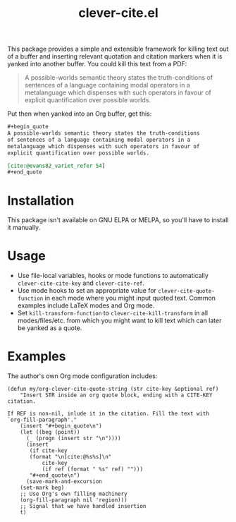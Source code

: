 #+title: clever-cite.el

This package provides a simple and extensible framework for killing
text out of a buffer and inserting relevant quotation and citation
markers when it is yanked into another buffer. You could kill this
text from a PDF:

#+begin_quote
A possible-worlds semantic theory states the truth-conditions
of sentences of a language containing modal operators in a
metalanguage which dispenses with such operators in favour of
explicit quantification over possible worlds.
#+end_quote

Put then when yanked into an Org buffer, get this:

#+begin_src org
,#+begin_quote
A possible-worlds semantic theory states the truth-conditions
of sentences of a language containing modal operators in a
metalanguage which dispenses with such operators in favour of
explicit quantification over possible worlds.

[cite:@evans82_variet_refer 54]
,#+end_quote
#+end_src

* Installation
This package isn't available on GNU ELPA or MELPA, so you'll have to
install it manually.

* Usage
- Use file-local variables, hooks or mode functions to automatically
  ~clever-cite-cite-key~ and ~clever-cite-ref~.
- Use mode hooks to set an appropriate value for
  ~clever-cite-quote-function~ in each mode where you might input
  quoted text. Common examples include LaTeX modes and Org mode.
- Set ~kill-transform-function~ to ~clever-cite-kill-transform~ in all
  modes/files/etc. from which you might want to kill text which can
  later be yanked as a quote.

* Examples
The author's own Org mode configuration includes:

#+begin_src elisp
(defun my/org-clever-cite-quote-string (str cite-key &optional ref)
    "Insert STR inside an org quote block, ending with a CITE-KEY citation.

If REF is non-nil, inlude it in the citation. Fill the text with
`org-fill-paragraph'."
    (insert "#+begin_quote\n")
    (let ((beg (point))
	  (_ (progn (insert str "\n"))))
      (insert
       (if cite-key
	   (format "\n[cite:@%s%s]\n"
		   cite-key
		   (if ref (format " %s" ref) "")))
       "#+end_quote\n")
      (save-mark-and-excursion
	(set-mark beg)
	;; Use Org's own filling machinery
	(org-fill-paragraph nil 'region)))
    ;; Signal that we have handled insertion
    t)
#+end_src
